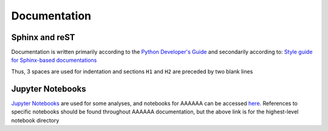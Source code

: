 #############
Documentation
#############


***************
Sphinx and reST
***************

Documentation is written primarily according to the `Python Developer's Guide <https://devguide.python.org/documenting/#documenting-python>`_
and secondarily according to:
`Style guide for Sphinx-based documentations <https://documentation-style-guide-sphinx.readthedocs.io/en/latest/index.html>`_

Thus, 3 spaces are used for indentation and sections ``H1`` and ``H2`` are
preceded by two blank lines


*****************
Jupyter Notebooks
*****************
`Jupyter Notebooks <http://jupyter.org>`_ are used for some analyses, and
notebooks for AAAAAA can be accessed
`here <https://nbviewer.jupyter.org/github/alnoki/AAAAAA/tree/master/nbs/>`_.
References to specific notebooks should be found throughout
AAAAAA documentation, but the above link is for the highest-level notebook
directory